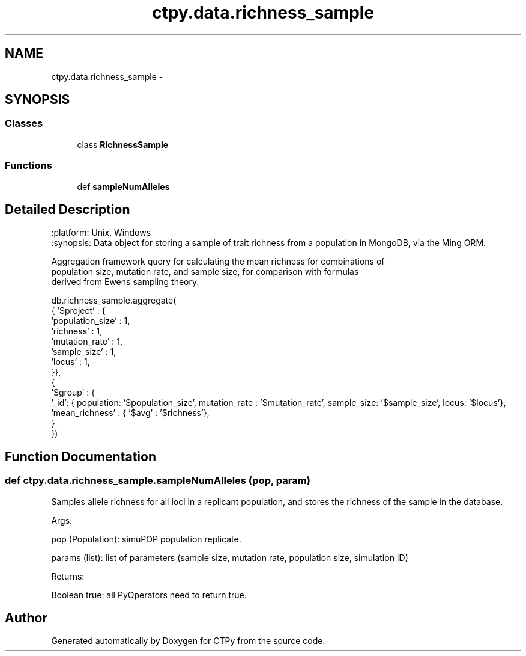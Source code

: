 .TH "ctpy.data.richness_sample" 3 "Sun Oct 13 2013" "Version 1.0.3" "CTPy" \" -*- nroff -*-
.ad l
.nh
.SH NAME
ctpy.data.richness_sample \- 
.SH SYNOPSIS
.br
.PP
.SS "Classes"

.in +1c
.ti -1c
.RI "class \fBRichnessSample\fP"
.br
.in -1c
.SS "Functions"

.in +1c
.ti -1c
.RI "def \fBsampleNumAlleles\fP"
.br
.in -1c
.SH "Detailed Description"
.PP 

.PP
.nf
.. module:: richness_sample
:platform: Unix, Windows
:synopsis: Data object for storing a sample of trait richness from a population in MongoDB, via the Ming ORM.

.. moduleauthor:: Mark E. Madsen <mark@madsenlab.org>



Aggregation framework query for calculating the mean richness for combinations of
population size, mutation rate, and sample size, for comparison with formulas
derived from Ewens sampling theory.

db.richness_sample.aggregate(
    { '$project' : {
        'population_size' : 1,
        'richness' : 1,
        'mutation_rate' : 1,
        'sample_size' : 1,
                'locus' : 1,
    }},
    {
        '$group' : {
            '_id': { population: '$population_size', mutation_rate : '$mutation_rate', sample_size: '$sample_size', locus: '$locus'},
            'mean_richness' : { '$avg' : '$richness'},
        }
    })
.fi
.PP
 
.SH "Function Documentation"
.PP 
.SS "def ctpy\&.data\&.richness_sample\&.sampleNumAlleles (pop, param)"

.PP
.nf
Samples allele richness for all loci in a replicant population, and stores the richness of the sample in the database.

    Args:

        pop (Population):  simuPOP population replicate.

        params (list):  list of parameters (sample size, mutation rate, population size, simulation ID)

    Returns:

        Boolean true:  all PyOperators need to return true.
.fi
.PP
 
.SH "Author"
.PP 
Generated automatically by Doxygen for CTPy from the source code\&.
